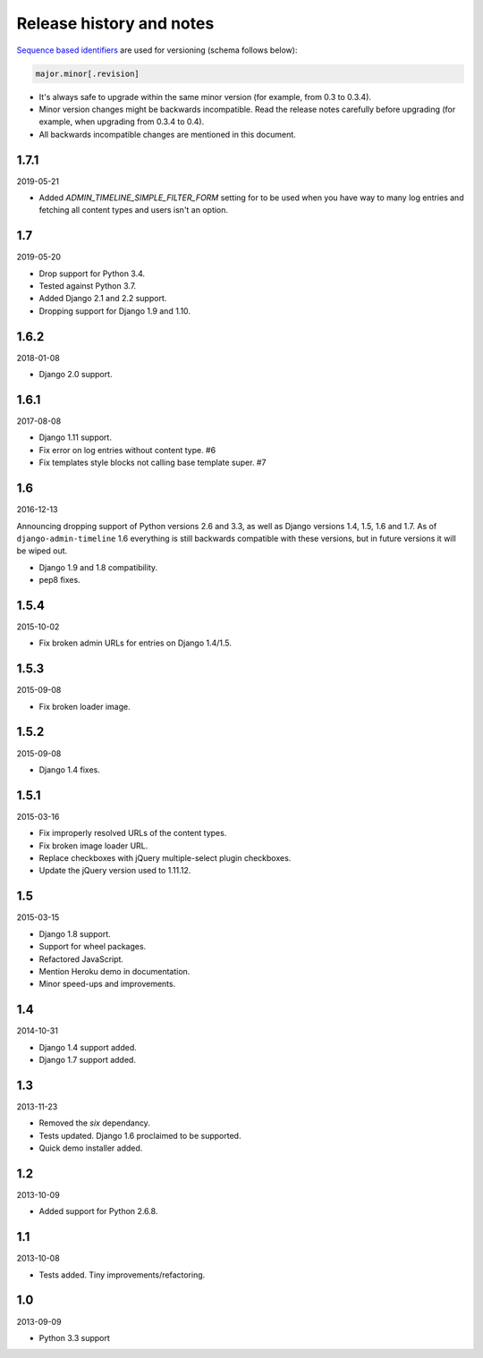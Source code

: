 Release history and notes
=========================
`Sequence based identifiers
<http://en.wikipedia.org/wiki/Software_versioning#Sequence-based_identifiers>`_
are used for versioning (schema follows below):

.. code-block:: none

    major.minor[.revision]

- It's always safe to upgrade within the same minor version (for example, from
  0.3 to 0.3.4).
- Minor version changes might be backwards incompatible. Read the
  release notes carefully before upgrading (for example, when upgrading from
  0.3.4 to 0.4).
- All backwards incompatible changes are mentioned in this document.

1.7.1
-----
2019-05-21

- Added `ADMIN_TIMELINE_SIMPLE_FILTER_FORM` setting for to be used when
  you have way to many log entries and fetching all content types and users
  isn't an option.

1.7
---
2019-05-20

- Drop support for Python 3.4.
- Tested against Python 3.7.
- Added Django 2.1 and 2.2 support.
- Dropping support for Django 1.9 and 1.10.

1.6.2
-----
2018-01-08

- Django 2.0 support.

1.6.1
-----
2017-08-08

- Django 1.11 support.
- Fix error on log entries without content type. #6
- Fix templates style blocks not calling base template super. #7

1.6
---
2016-12-13

Announcing dropping support of Python versions 2.6 and 3.3, as well as
Django versions 1.4, 1.5, 1.6 and 1.7. As of ``django-admin-timeline`` 1.6
everything is still backwards compatible with these versions, but in future
versions it will be wiped out.

- Django 1.9 and 1.8 compatibility.
- pep8 fixes.

1.5.4
-----
2015-10-02

- Fix broken admin URLs for entries on Django 1.4/1.5.

1.5.3
-----
2015-09-08

- Fix broken loader image.

1.5.2
-----
2015-09-08

- Django 1.4 fixes.

1.5.1
-----
2015-03-16

- Fix improperly resolved URLs of the content types.
- Fix broken image loader URL.
- Replace checkboxes with jQuery multiple-select plugin checkboxes.
- Update the jQuery version used to 1.11.12.

1.5
---
2015-03-15

- Django 1.8 support.
- Support for wheel packages.
- Refactored JavaScript.
- Mention Heroku demo in documentation.
- Minor speed-ups and improvements.

1.4
---
2014-10-31

- Django 1.4 support added.
- Django 1.7 support added.

1.3
---
2013-11-23

- Removed the `six` dependancy.
- Tests updated. Django 1.6 proclaimed to be supported.
- Quick demo installer added.

1.2
---
2013-10-09

- Added support for Python 2.6.8.

1.1
---
2013-10-08

- Tests added. Tiny improvements/refactoring.

1.0
---
2013-09-09

- Python 3.3 support
